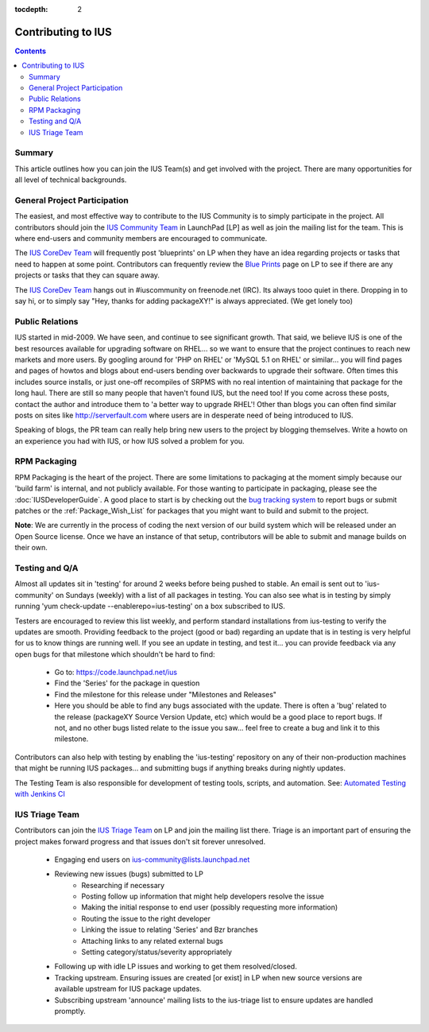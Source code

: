 :tocdepth: 2

.. _IUS Community Team: http://launchpad.net/~ius-community
.. _bug tracking system: http://bugs.launchpad.net/ius                  
.. _IUS CoreDev Team: http://launchpad.net/~ius-coredev
.. _Blue Prints: http://blueprints.launchpad.net/ius
.. _Automated Testing with Jenkins CI: http://blueprints.launchpad.net/ius/+spec/automated-testing-with-hudson
.. _IUS Triage Team: http://launchpad.net/~ius-triage

===================
Contributing to IUS
===================

.. contents::
    :backlinks: none
    
Summary
=======

This article outlines how you can join the IUS Team(s) and get involved with
the project. There are many opportunities for all level of technical
backgrounds.

General Project Participation
=============================

The easiest, and most effective way to contribute to the IUS Community is to
simply participate in the project. All contributors should join the `IUS
Community Team`_ in LaunchPad [LP] as well as join the mailing list for the
team.  This is where end-users and community members are encouraged to
communicate.

The `IUS CoreDev Team`_ will frequently post 'blueprints' on LP when they have
an idea regarding projects or tasks that need to happen at some point.
Contributors can frequently review the `Blue Prints`_ page on LP to see if
there are any projects or tasks that they can square away.

The `IUS CoreDev Team`_ hangs out in #iuscommunity on freenode.net (IRC). Its
always tooo quiet in there. Dropping in to say hi, or to simply say
"Hey, thanks for adding packageXY!" is always appreciated. (We get lonely too)

Public Relations
================

IUS started in mid-2009. We have seen, and continue to see significant growth.
That said, we believe IUS is one of the best resources available for upgrading
software on RHEL... so we want to ensure that the project continues to reach
new markets and more users. By googling around for 'PHP on RHEL' or 'MySQL 5.1
on RHEL' or similar... you will find pages and pages of howtos and blogs about
end-users bending over backwards to upgrade their software. Often times this
includes source installs, or just one-off recompiles of SRPMS with no real
intention of maintaining that package for the long haul. There are still so
many people that haven't found IUS, but the need too! If you come across these
posts, contact the author and introduce them to 'a better way to upgrade RHEL'!
Other than blogs you can often find similar posts on sites like
http://serverfault.com where users are in desperate need of being introduced to
IUS.

Speaking of blogs, the PR team can really help bring new users to the project
by blogging themselves. Write a howto on an experience you had with IUS, or how
IUS solved a problem for you.

RPM Packaging
=============

RPM Packaging is the heart of the project. There are some limitations to
packaging at the moment simply because our 'build farm' is internal, and not
publicly available. For those wanting to participate in packaging, please see
the :doc:`IUSDeveloperGuide`. A good place to start is by checking out the `bug
tracking system`_ to report bugs or submit patches or the
:ref:`Package_Wish_List` for packages that you might want to build and submit
to the project. 

**Note**: We are currently in the process of coding the next version of our
build system which will be released under an Open Source license. Once we have
an instance of that setup, contributors will be able to submit and manage
builds on their own.

Testing and Q/A
===============

Almost all updates sit in 'testing' for around 2 weeks before being pushed to
stable. An email is sent out to 'ius-community' on Sundays (weekly) with a list
of all packages in testing. You can also see what is in testing by simply
running 'yum check-update --enablerepo=ius-testing' on a box subscribed to IUS.

Testers are encouraged to review this list weekly, and perform standard
installations from ius-testing to verify the updates are smooth. Providing
feedback to the project (good or bad) regarding an update that is in testing is
very helpful for us to know things are running well. If you see an update in
testing, and test it... you can provide feedback via any open bugs for that
milestone which shouldn't be hard to find:

 * Go to: https://code.launchpad.net/ius
 * Find the 'Series' for the package in question
 * Find the milestone for this release under "Milestones and Releases"
 * Here you should be able to find any bugs associated with the update.
   There is often a 'bug' related to the release (packageXY Source Version
   Update, etc) which would be a good place to report bugs. If not, and no
   other bugs listed relate to the issue you saw... feel free to create a bug
   and link it to this milestone.

Contributors can also help with testing by enabling the 'ius-testing'
repository on any of their non-production machines that might be running IUS
packages...  and submitting bugs if anything breaks during nightly updates.

The Testing Team is also responsible for development of testing tools, scripts,
and automation. See: `Automated Testing with Jenkins CI`_

IUS Triage Team
===============

Contributors can join the `IUS Triage Team`_ on LP and join the mailing list
there.  Triage is an important part of ensuring the project makes forward
progress and that issues don't sit forever unresolved.

 * Engaging end users on ius-community@lists.launchpad.net
 * Reviewing new issues (bugs) submitted to LP
    * Researching if necessary
    * Posting follow up information that might help developers resolve the issue
    * Making the initial response to end user (possibly requesting more information)
    * Routing the issue to the right developer
    * Linking the issue to relating 'Series' and Bzr branches
    * Attaching links to any related external bugs
    * Setting category/status/severity appropriately
 * Following up with idle LP issues and working to get them resolved/closed.
 * Tracking upstream. Ensuring issues are created [or exist] in LP when new
   source versions are available upstream for IUS package updates.
 * Subscribing upstream 'announce' mailing lists to the ius-triage list to
   ensure updates are handled promptly.
